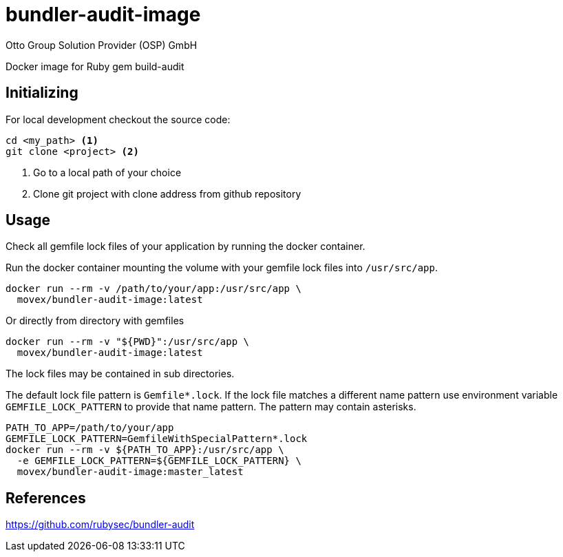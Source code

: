 = bundler-audit-image
Otto Group Solution Provider (OSP) GmbH

Docker image for Ruby gem build-audit

== Initializing

For local development checkout the source code:

[source,bash]
----
cd <my_path> <1>
git clone <project> <2>
----
<1> Go to a local path of your choice
<2> Clone git project with clone address from github repository

== Usage

Check all gemfile lock files of your application by running the docker container.

Run the docker container mounting the volume with your gemfile lock files into
`/usr/src/app`.

[source,bash]
----
docker run --rm -v /path/to/your/app:/usr/src/app \
  movex/bundler-audit-image:latest
----

Or directly from directory with gemfiles

[source,bash]
----
docker run --rm -v "${PWD}":/usr/src/app \
  movex/bundler-audit-image:latest
----

The lock files may be contained in sub directories.

The default lock file pattern is `Gemfile*.lock`.
If the lock file matches a different name pattern use environment variable
`GEMFILE_LOCK_PATTERN` to provide that name pattern.
The pattern may contain asterisks.

[source,bash]
----
PATH_TO_APP=/path/to/your/app
GEMFILE_LOCK_PATTERN=GemfileWithSpecialPattern*.lock
docker run --rm -v ${PATH_TO_APP}:/usr/src/app \
  -e GEMFILE_LOCK_PATTERN=${GEMFILE_LOCK_PATTERN} \
  movex/bundler-audit-image:master_latest
----

== References

https://github.com/rubysec/bundler-audit
